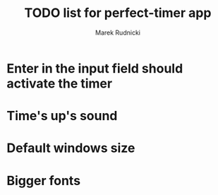 #+TITLE: TODO list for perfect-timer app
#+AUTHOR: Marek Rudnicki


* Enter in the input field should activate the timer

* Time's up's sound

* Default windows size

* Bigger fonts
